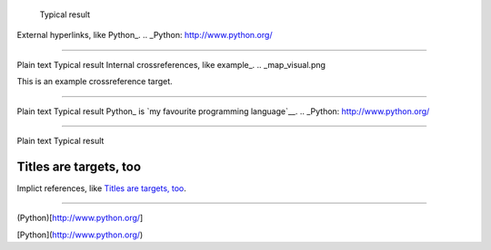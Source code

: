 	Typical result
External hyperlinks, like Python_.
.. _Python: http://www.python.org/


---------------------------------------------------------


Plain text	Typical result
Internal crossreferences, like example_.
.. _map_visual.png

This is an example crossreference target.



---------------------------------------------------------

Plain text	Typical result
Python_ is `my favourite programming language`__.
.. _Python: http://www.python.org/

__ Python_


---------------------------------------------------------


Plain text	Typical result


Titles are targets, too 
======================= 

Implict references, like `Titles are 
targets, too`_.

----------------------------------------------------------

(Python)[http://www.python.org/]

[Python](http://www.python.org/)



